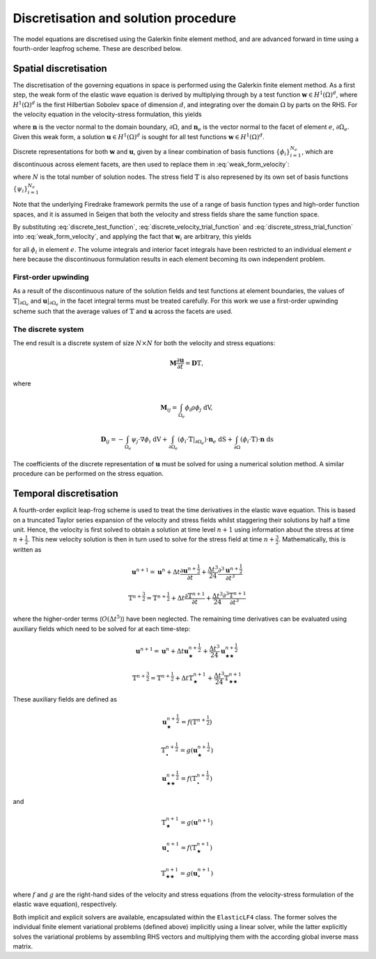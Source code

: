 Discretisation and solution procedure
=====================================

The model equations are discretised using the Galerkin finite element method, and are advanced forward in time using a fourth-order leapfrog scheme. These are described below.

Spatial discretisation
----------------------

The discretisation of the governing equations in space is performed using the Galerkin finite element method. As a first step, the weak form of the elastic wave equation is derived by multiplying through by a test function :math:`\mathbf{w} \in H^1(\Omega)^d`, where :math:`H^1(\Omega)^d` is the first Hilbertian Sobolev space of dimension :math:`d`, and integrating over the domain :math:`\Omega` by parts on the RHS. For the velocity equation in the velocity-stress formulation, this yields

.. math:: \int_\Omega{\mathbf{w}\cdot\rho\frac{\partial\mathbf{u}}{\partial t}}\ \mathrm{dV} = -\int_\Omega{\mathbb{T}\cdot\nabla\mathbf{w}}\ \mathrm{dV} + \int_{\partial\Omega_e}{(\mathbf{w}\cdot\mathbb{T}|_{\partial\Omega_e})\cdot\mathbf{n}_e}\ \mathrm{dS} + \int_{\partial\Omega}{(\mathbf{w}\cdot\mathbb{T})\cdot\mathbf{n}}\ \mathrm{ds}
    :label: weak_form_velocity

where :math:`\mathbf{n}` is the vector normal to the domain boundary, :math:`\partial\Omega`, and :math:`\mathbf{n}_e` is the vector normal to the facet of element :math:`e`, :math:`\partial\Omega_e`. Given this weak form, a solution :math:`\mathbf{u} \in H^1(\Omega)^d` is sought for all test functions :math:`\mathbf{w} \in H^1(\Omega)^d`.

Discrete representations for both :math:`\mathbf{w}` and :math:`\mathbf{u}`, given by a linear combination of basis functions :math:`\{\phi_i\}_{i=1}^{N_e}`, which are discontinuous across element facets, are then used to replace them in :eq:`weak_form_velocity`:

.. math:: \mathbf{w} = \sum_{i=1}^{N_e} \phi_i\mathbf{w}_i,
    :label: discrete_test_function

.. math:: \mathbf{u} = \sum_{j=1}^{N_e} \phi_j\mathbf{u}_j,
    :label: discrete_velocity_trial_function

where :math:`N` is the total number of solution nodes. The stress field :math:`\mathbb{T}` is also represened by its own set of basis functions :math:`\{\psi_i\}_{i=1}^{N_e}`

.. math:: \mathbb{T} = \sum_{k=1}^{N_e} \psi_k\mathbb{T}_k.
    :label: discrete_stress_trial_function

Note that the underlying Firedrake framework permits the use of a range of basis function types and high-order function spaces, and it is assumed in Seigen that both the velocity and stress fields share the same function space.

By substituting :eq:`discrete_test_function`, :eq:`discrete_velocity_trial_function` and :eq:`discrete_stress_trial_function` into :eq:`weak_form_velocity`, and applying the fact that :math:`\mathbf{w}_i` are arbitrary, this yields

.. math:: \sum_{j=1}^{N_e}\int_{\Omega_e}{\phi_i\cdot\rho\phi_j}\ \mathrm{dV}\ \frac{\partial\mathbf{u}_j}{\partial t} = -\sum_{k=1}^{N_e}\int_{\Omega_e}{\psi_k\cdot\nabla\phi_i}\ \mathrm{dV}\ \mathbb{T}_k + \sum_{k=1}^{N_e}\int_{\partial\Omega_e}{(\phi_i\cdot\mathbb{T}|_{\partial\Omega_e})\cdot\mathbf{n}_e}\ \mathrm{dS} + \sum_{k=1}^{N_e}\int_{\partial\Omega}{(\phi_i\cdot\mathbb{T})\cdot\mathbf{n}}\ \mathrm{ds}
    :label: weak_form_velocity

for all :math:`\phi_i` in element :math:`e`. The volume integrals and interior facet integrals have been restricted to an individual element :math:`e` here because the discontinuous formulation results in each element becoming its own independent problem.

First-order upwinding
~~~~~~~~~~~~~~~~~~~~~

As a result of the discontinuous nature of the solution fields and test functions at element boundaries, the values of :math:`\mathbb{T}|_{\partial\Omega_e}` and :math:`\mathbf{u}|_{\partial\Omega_e}` in the facet integral terms must be treated carefully. For this work we use a first-order upwinding scheme such that the average values of :math:`\mathbb{T}` and :math:`\mathbf{u}` across the facets are used.

The discrete system
~~~~~~~~~~~~~~~~~~~

The end result is a discrete system of size :math:`N \times N` for both the velocity and stress equations:

.. math:: \mathbf{M}\frac{\partial\mathbf{u}}{\partial t} = \mathbf{D}\mathbb{T},

where

.. math:: \mathbf{M}_{ij} = \int_{\Omega_e}{\phi_i\rho\phi_j\ \mathrm{dV}},

.. math:: \mathbf{D}_{ij} = -\int_{\Omega_e}{\psi_j\cdot\nabla\phi_i}\ \mathrm{dV} + \int_{\partial\Omega_e}{(\phi_i\cdot\mathbb{T}|_{\partial\Omega_e})\cdot\mathbf{n}_e}\ \mathrm{dS} + \int_{\partial\Omega}{(\phi_i\cdot\mathbb{T})\cdot\mathbf{n}}\ \mathrm{ds}

The coefficients of the discrete representation of :math:`\mathbf{u}` must be solved for using a numerical solution method. A similar procedure can be performed on the stress equation. 

Temporal discretisation
-----------------------

A fourth-order explicit leap-frog scheme is used to treat the time derivatives in the elastic wave equation. This is based on a truncated Taylor series expansion of the velocity and stress fields whilst staggering their solutions by half a time unit. Hence, the velocity is first solved to obtain a solution at time level :math:`n+1` using information about the stress at time :math:`n+\frac{1}{2}`. This new velocity solution is then in turn used to solve for the stress field at time :math:`n+\frac{3}{2}`. Mathematically, this is written as

.. math:: \mathbf{u}^{n+1} = \mathbf{u}^{n} + \Delta t \frac{\partial\mathbf{u}^{n+\frac{1}{2}}}{\partial t} + \frac{\Delta t^3}{24}\frac{\partial^3\mathbf{u}^{n+\frac{1}{2}}}{\partial t^3}

.. math:: \mathbb{T}^{n+\frac{3}{2}} = \mathbb{T}^{n + \frac{1}{2}} + \Delta t \frac{\partial\mathbb{T}^{n+1}}{\partial t} + \frac{\Delta t^3}{24}\frac{\partial^3\mathbb{T}^{n+1}}{\partial t^3}

where the higher-order terms (:math:`O(\Delta t^5)`) have been neglected. The remaining time derivatives can be evaluated using auxiliary fields which need to be solved for at each time-step:

.. math:: \mathbf{u}^{n+1} = \mathbf{u}^{n} + \Delta t \mathbf{u}^{n+\frac{1}{2}}_{\bigstar} + \frac{\Delta t^3}{24}\mathbf{u}^{n+\frac{1}{2}}_{\bigstar\bigstar}

.. math:: \mathbb{T}^{n+\frac{3}{2}} = \mathbb{T}^{n + \frac{1}{2}} + \Delta t \mathbb{T}^{n+1}_{\bigstar} + \frac{\Delta t^3}{24} \mathbb{T}^{n+1}_{\bigstar\bigstar}

These auxiliary fields are defined as

.. math:: \mathbf{u}^{n+\frac{1}{2}}_{\bigstar} = f(\mathbb{T}^{n + \frac{1}{2}})
.. math:: \mathbb{T}^{n + \frac{1}{2}}_{\bullet} = g(\mathbf{u}^{n+\frac{1}{2}}_{\bigstar})
.. math:: \mathbf{u}^{n+\frac{1}{2}}_{\bigstar\bigstar} = f(\mathbb{T}^{n + \frac{1}{2}}_{\bullet})

and

.. math:: \mathbb{T}^{n+1}_{\bigstar} = g(\mathbf{u}^{n+1})
.. math:: \mathbf{u}^{n+1}_{\bullet} = f(\mathbb{T}^{n+1}_{\bigstar})
.. math:: \mathbb{T}^{n+1}_{\bigstar\bigstar} = g(\mathbf{u}^{n+1}_{\bullet})

where :math:`f` and :math:`g` are the right-hand sides of the velocity and stress equations (from the velocity-stress formulation of the elastic wave equation), respectively.

Both implicit and explicit solvers are available, encapsulated within the ``ElasticLF4`` class. The former solves the individual finite element variational problems (defined above) implicitly using a linear solver, while the latter explicitly solves the variational problems by assembling RHS vectors and multiplying them with the according global inverse mass matrix.
